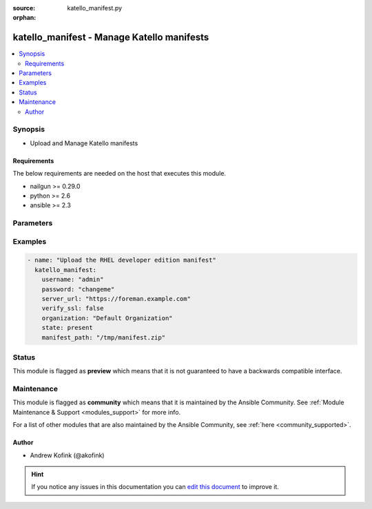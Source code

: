 :source: katello_manifest.py

:orphan:

.. _katello_manifest_module:


katello_manifest - Manage Katello manifests
+++++++++++++++++++++++++++++++++++++++++++


.. contents::
   :local:
   :depth: 2


Synopsis
--------
- Upload and Manage Katello manifests



Requirements
~~~~~~~~~~~~
The below requirements are needed on the host that executes this module.

- nailgun >= 0.29.0
- python >= 2.6
- ansible >= 2.3


Parameters
----------

.. raw:: html

    <table  border=0 cellpadding=0 class="documentation-table">
        <tr>
            <th colspan="1">Parameter</th>
            <th>Choices/<font color="blue">Defaults</font></th>
                        <th width="100%">Comments</th>
        </tr>
                    <tr>
                                                                <td colspan="1">
                    <b>manifest_path</b>
                                                                            </td>
                                <td>
                                                                                                                                                            </td>
                                                                <td>
                                                                        <div>Path to the manifest zip file</div>
                                                                                </td>
            </tr>
                                <tr>
                                                                <td colspan="1">
                    <b>organization</b>
                                        <br/><div style="font-size: small; color: red">required</div>                                    </td>
                                <td>
                                                                                                                                                            </td>
                                                                <td>
                                                                        <div>Organization that the manifest is in</div>
                                                                                </td>
            </tr>
                                <tr>
                                                                <td colspan="1">
                    <b>password</b>
                                        <br/><div style="font-size: small; color: red">required</div>                                    </td>
                                <td>
                                                                                                                                                            </td>
                                                                <td>
                                                                        <div>Password for user accessing Foreman server</div>
                                                                                </td>
            </tr>
                                <tr>
                                                                <td colspan="1">
                    <b>redhat_repository_url</b>
                                                                            </td>
                                <td>
                                                                                                                                                                    <b>Default:</b><br/><div style="color: blue">https://cdn.redhat.com</div>
                                    </td>
                                                                <td>
                                                                        <div>URL to retrieve content from</div>
                                                                                </td>
            </tr>
                                <tr>
                                                                <td colspan="1">
                    <b>server_url</b>
                                        <br/><div style="font-size: small; color: red">required</div>                                    </td>
                                <td>
                                                                                                                                                            </td>
                                                                <td>
                                                                        <div>URL of Foreman server</div>
                                                                                </td>
            </tr>
                                <tr>
                                                                <td colspan="1">
                    <b>state</b>
                                                                            </td>
                                <td>
                                                                                                                            <ul><b>Choices:</b>
                                                                                                                                                                <li>absent</li>
                                                                                                                                                                                                <li><div style="color: blue"><b>present</b>&nbsp;&larr;</div></li>
                                                                                                                                                                                                <li>refreshed</li>
                                                                                    </ul>
                                                                            </td>
                                                                <td>
                                                                        <div>The state of the manifest</div>
                                                                                </td>
            </tr>
                                <tr>
                                                                <td colspan="1">
                    <b>username</b>
                                        <br/><div style="font-size: small; color: red">required</div>                                    </td>
                                <td>
                                                                                                                                                            </td>
                                                                <td>
                                                                        <div>Username on Foreman server</div>
                                                                                </td>
            </tr>
                                <tr>
                                                                <td colspan="1">
                    <b>verify_ssl</b>
                    <br/><div style="font-size: small; color: red">bool</div>                                                        </td>
                                <td>
                                                                                                                                                                                                                    <ul><b>Choices:</b>
                                                                                                                                                                <li>no</li>
                                                                                                                                                                                                <li><div style="color: blue"><b>yes</b>&nbsp;&larr;</div></li>
                                                                                    </ul>
                                                                            </td>
                                                                <td>
                                                                        <div>Verify SSL of the Foreman server</div>
                                                                                </td>
            </tr>
                        </table>
    <br/>



Examples
--------

.. code-block:: yaml+jinja

    
    - name: "Upload the RHEL developer edition manifest"
      katello_manifest:
        username: "admin"
        password: "changeme"
        server_url: "https://foreman.example.com"
        verify_ssl: false
        organization: "Default Organization"
        state: present
        manifest_path: "/tmp/manifest.zip"





Status
------



This module is flagged as **preview** which means that it is not guaranteed to have a backwards compatible interface.



Maintenance
-----------

This module is flagged as **community** which means that it is maintained by the Ansible Community. See :ref:`Module Maintenance & Support <modules_support>` for more info.

For a list of other modules that are also maintained by the Ansible Community, see :ref:`here <community_supported>`.





Author
~~~~~~

- Andrew Kofink (@akofink)


.. hint::
    If you notice any issues in this documentation you can `edit this document <https://github.com/theforeman/foreman-ansible-modules/edit/master/modules/katello_manifest.py?description=%3C!---%20Your%20description%20here%20--%3E%0A%0A%2Blabel:%20docsite_pr>`_ to improve it.
